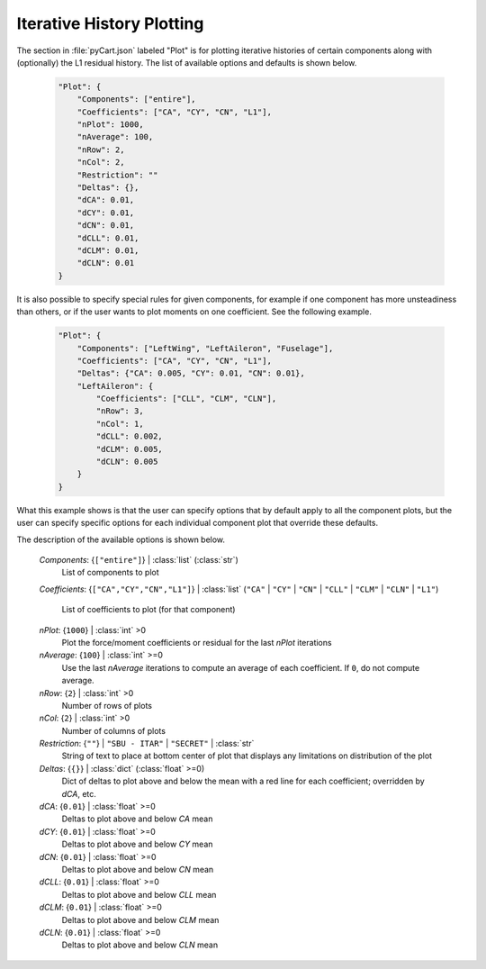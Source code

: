 
--------------------------
Iterative History Plotting
--------------------------

The section in :file:`pyCart.json` labeled "Plot" is for plotting iterative
histories of certain components along with (optionally) the L1 residual history.
The list of available options and defaults is shown below.

    .. code-block:: javascript
    
        "Plot": {
            "Components": ["entire"],
            "Coefficients": ["CA", "CY", "CN", "L1"],
            "nPlot": 1000,
            "nAverage": 100,
            "nRow": 2,
            "nCol": 2,
            "Restriction": ""
            "Deltas": {},
            "dCA": 0.01,
            "dCY": 0.01,
            "dCN": 0.01,
            "dCLL": 0.01,
            "dCLM": 0.01,
            "dCLN": 0.01
        }

It is also possible to specify special rules for given components, for example
if one component has more unsteadiness than others, or if the user wants to plot
moments on one coefficient.  See the following example.

    .. code-block:: javascript
    
        "Plot": {
            "Components": ["LeftWing", "LeftAileron", "Fuselage"],
            "Coefficients": ["CA", "CY", "CN", "L1"],
            "Deltas": {"CA": 0.005, "CY": 0.01, "CN": 0.01},
            "LeftAileron": {
                "Coefficients": ["CLL", "CLM", "CLN"],
                "nRow": 3,
                "nCol": 1,
                "dCLL": 0.002,
                "dCLM": 0.005,
                "dCLN": 0.005
            }
        }
        
What this example shows is that the user can specify options that by default
apply to all the component plots, but the user can specify specific options for
each individual component plot that override these defaults.

The description of the available options is shown below.

    *Components*: {``["entire"]``} | :class:`list` (:class:`str`)
        List of components to plot
        
    *Coefficients*: {``["CA","CY","CN","L1"]``} | :class:`list` (``"CA"`` |
    ``"CY"`` | ``"CN"`` | ``"CLL"`` | ``"CLM"`` | ``"CLN"`` | ``"L1"``)
            
        List of coefficients to plot (for that component)
        
    *nPlot*: {``1000``} | :class:`int` >0
        Plot the force/moment coefficients or residual for the last *nPlot*
        iterations
        
    *nAverage*: {``100``} | :class:`int` >=0
        Use the last *nAverage* iterations to compute an average of each
        coefficient.  If ``0``, do not compute average.
        
    *nRow*: {``2``} | :class:`int` >0
        Number of rows of plots
        
    *nCol*: {``2``} | :class:`int` >0
        Number of columns of plots
        
    *Restriction*: {``""``} | ``"SBU - ITAR"`` | ``"SECRET"`` | :class:`str`
        String of text to place at bottom center of plot that displays any
        limitations on distribution of the plot
        
    *Deltas*: {``{}``} | :class:`dict` (:class:`float` >=0)
        Dict of deltas to plot above and below the mean with a red line for each
        coefficient; overridden by *dCA*, etc.
        
    *dCA*: {``0.01``} | :class:`float` >=0
        Deltas to plot above and below *CA* mean
        
    *dCY*: {``0.01``} | :class:`float` >=0
        Deltas to plot above and below *CY* mean
        
    *dCN*: {``0.01``} | :class:`float` >=0
        Deltas to plot above and below *CN* mean
        
    *dCLL*: {``0.01``} | :class:`float` >=0
        Deltas to plot above and below *CLL* mean
        
    *dCLM*: {``0.01``} | :class:`float` >=0
        Deltas to plot above and below *CLM* mean
        
    *dCLN*: {``0.01``} | :class:`float` >=0
        Deltas to plot above and below *CLN* mean
    
